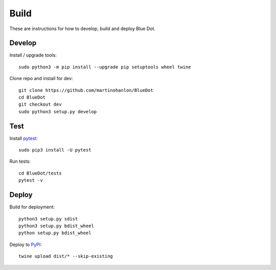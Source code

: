 Build
=====

These are instructions for how to develop, build and deploy Blue Dot.

Develop
-------

Install / upgrade tools::

    sudo python3 -m pip install --upgrade pip setuptools wheel twine

Clone repo and install for dev::

    git clone https://github.com/martinohanlon/BlueDot
    cd BlueDot
    git checkout dev
    sudo python3 setup.py develop

Test
----

Install `pytest`_::

    sudo pip3 install -U pytest

Run tests::

    cd BlueDot/tests
    pytest -v

Deploy
------

Build for deployment::

    python3 setup.py sdist
    python3 setup.py bdist_wheel
    python setup.py bdist_wheel

Deploy to `PyPI`_::

    twine upload dist/* --skip-existing


.. _pytest: https://doc.pytest.org/
.. _PyPI: https://pypi.python.org/pypi
